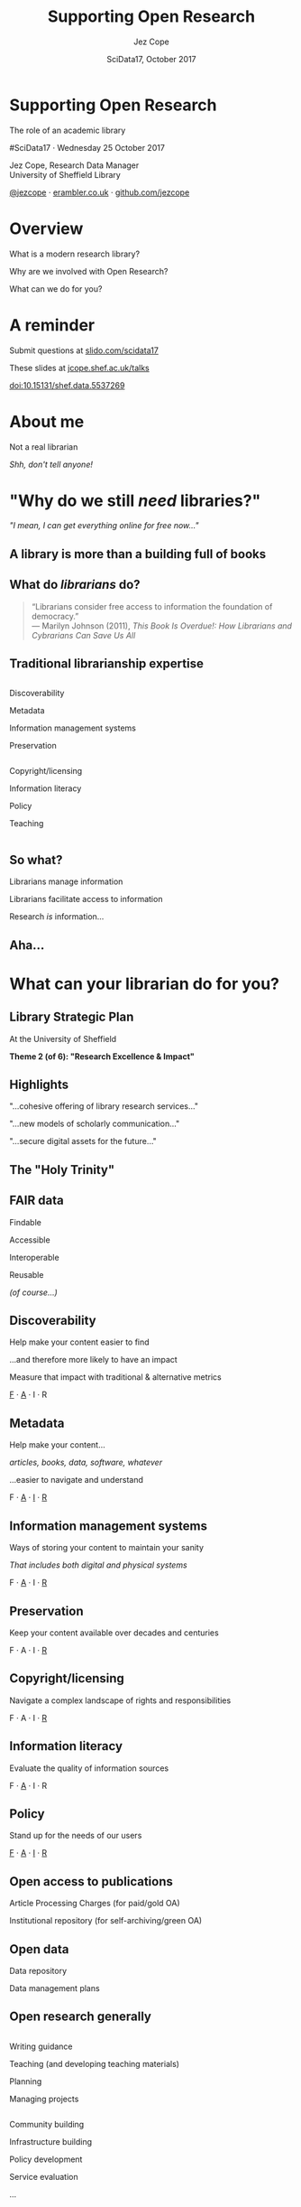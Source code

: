 #+TITLE: Supporting Open Research
#+DATE: SciData17, October 2017
#+AUTHOR: Jez Cope
#+EMAIL: j.s.cope@sheffield.ac.uk


* Supporting Open Research
:PROPERTIES:
:CUSTOM_ID: title
:END:

#+ATTR_HTML: :class subtitle
The role of an academic library

#SciData17 · Wednesday 25 October 2017

Jez Cope, Research Data Manager\\
University of Sheffield Library

[[https://twitter.com/jezcope][@jezcope]] · [[https://erambler.co.uk][erambler.co.uk]] · [[https://github.com/jezcope][github.com/jezcope]]

* Overview
:PROPERTIES:
:CUSTOM_ID: overview
:END:

What is a modern research library?

Why are we involved with Open Research?

What can we do for you?

* A reminder
:PROPERTIES:
:CUSTOM_ID: reminder
:END:

Submit questions at [[http://slido.com/scidata17][slido.com/scidata17]]

These slides at [[http://jcope.shef.ac.uk/talks/][jcope.shef.ac.uk/talks]]

[[https://doi.org/10.15131/shef.data.5537269][doi:10.15131/shef.data.5537269]]

*  About me
:PROPERTIES:
:CUSTOM_ID: about-me
:END:

#+ATTR_REVEAL: :frag t
Not a real librarian

#+ATTR_REVEAL: :frag t
/Shh, don't tell anyone!/

* "Why do we still /need/ libraries?"
:PROPERTIES:
:reveal_background: images/dusty-books.jpg
:CUSTOM_ID: why-libraries
:END:

#+ATTR_REVEAL: :frag t
/"I mean, I can get everything online for free now…"/

** A library is more than a building full of books
:PROPERTIES:
:reveal_background: images/wbl.jpg
:CUSTOM_ID: library-building
:END:

#+BEGIN_COMMENT
- We also purchase access to electronic journals, books, databases
  - With shrinking budgets!
  - And we make them accessible seamlessly
  - And find other ways to get you what you need (e.g. inter-library loans, facilitating open access)
- We make sure you can find what you need
  - Accurate metadata for each and every item
- We teach your students
  - how to reference properly
  - how to do a literature search
  - how to evaluate the quality of a resource
- And that building isn't just a book-house, it has formal and informal spaces to support a wide range of different study needs, from solo study to group work
#+END_COMMENT

** What do /librarians/ do?
:PROPERTIES:
:CUSTOM_ID: what-librarians-do
:END:

#+BEGIN_QUOTE
“Librarians consider free access to information the foundation of democracy.” \\
— Marilyn Johnson (2011), /This Book Is Overdue!: How Librarians and Cybrarians Can Save Us All/
#+END_QUOTE

** Traditional librarianship expertise
:PROPERTIES:
:CUSTOM_ID: librarian-skills
:END:

#+BEGIN_two-column

#+BEGIN_column
#+ATTR_REVEAL: :frag t
Discoverability

#+ATTR_REVEAL: :frag t
Metadata

#+ATTR_REVEAL: :frag t
Information management systems

#+ATTR_REVEAL: :frag t
Preservation
#+END_column

#+BEGIN_column
#+ATTR_REVEAL: :frag t
Copyright/licensing

#+ATTR_REVEAL: :frag t
Information literacy

#+ATTR_REVEAL: :frag t
Policy

#+ATTR_REVEAL: :frag t
Teaching
#+END_column

#+END_two-column

** So what?
:PROPERTIES:
:CUSTOM_ID: so-what
:END:

#+ATTR_REVEAL: :frag t
Librarians manage information

#+ATTR_REVEAL: :frag t
Librarians facilitate access to information

#+ATTR_REVEAL: :frag t
Research /is/ information…

** Aha...
:PROPERTIES:
:reveal_background: images/lightbulb.jpg
:CUSTOM_ID: aha
:END:

* What can your librarian do for you?
:PROPERTIES:
:CUSTOM_ID: what-we-do
:END:

** Library Strategic Plan
:PROPERTIES:
:CUSTOM_ID: strategic-plan
:END:

At the University of Sheffield

*Theme 2 (of 6): "Research Excellence & Impact"*

** Highlights
:PROPERTIES:
:CUSTOM_ID: strategic-plan-highlights
:END:

"…cohesive offering of library research services…"

"…new models of scholarly communication…"

"…secure digital assets for the future…"

** The "Holy Trinity"
:PROPERTIES:
:CUSTOM_ID: holy-trinity
:END:

[[file:images/trinity.svg]]

** FAIR data
:PROPERTIES:
:CUSTOM_ID: fair-data
:END:

Findable

Accessible

Interoperable

Reusable

#+ATTR_REVEAL: :frag t
/(of course…)/

** Discoverability
:PROPERTIES:
:CUSTOM_ID: discoverability
:END:

Help make your content easier to find

…and therefore more likely to have an impact

Measure that impact with traditional & alternative metrics

_F_ · _A_ · I · R 

** Metadata
:PROPERTIES:
:CUSTOM_ID: metadata
:END:

Help make your content…

/articles, books, data, software, whatever/

…easier to navigate and understand

F · _A_ · _I_ · _R_ 

** Information management systems
:PROPERTIES:
:CUSTOM_ID: info-management
:END:

Ways of storing your content to maintain your sanity

/That includes both digital and physical systems/

F · _A_ · I · _R_ 

** Preservation
:PROPERTIES:
:CUSTOM_ID: preservation
:END:

Keep your content available over decades and centuries

F · A · I · _R_ 

** Copyright/licensing
:PROPERTIES:
:CUSTOM_ID: copyright-licensing
:END:

Navigate a complex landscape of rights and responsibilities

F · A · I · _R_ 

** Information literacy
:PROPERTIES:
:CUSTOM_ID: info-lit
:END:

Evaluate the quality of information sources

F · _A_ · I · R 

** Policy
:PROPERTIES:
:CUSTOM_ID: policy
:END:

Stand up for the needs of our users

_F_ · _A_ · _I_ · _R_ 

** Open access to publications
:PROPERTIES:
:CUSTOM_ID: oa-pubs
:END:

Article Processing Charges (for paid/gold OA)

Institutional repository (for self-archiving/green OA)

** Open data
:PROPERTIES:
:CUSTOM_ID: open-data
:END:

Data repository

Data management plans

** Open research generally
:PROPERTIES:
:CUSTOM_ID: open-research
:END:

#+BEGIN_two-column

#+BEGIN_column
Writing guidance

Teaching (and developing teaching materials)

Planning

Managing projects
#+END_column

#+BEGIN_column
Community building

Infrastructure building 

Policy development

Service evaluation

...
#+END_column

#+END_two-column

** Collaborations
:PROPERTIES:
:CUSTOM_ID: collaborations
:END:

Within the Library

IT service

Research office

Research software engineering

Research ethics

Faculties, departments & institutes

** Collaboration example: research software engineering
:PROPERTIES:
:CUSTOM_ID: rse
:END:

#+BEGIN_two-column

#+BEGIN_column
*RSE*

- Code quality
- Testing
- Reproducibility
- Data science
#+END_column

#+BEGIN_column
*Library*

- Data/information management
- Copyright/licensing
- Metadata
- Preservation
#+END_column

#+END_two-column

*Together*

Training · Policy · Lobbying

* New directions
:PROPERTIES:
:CUSTOM_ID: new-directions
:END:

** Data visualisation
:PROPERTIES:
:reveal_background: images/orda-vis-showcase.png
:CUSTOM_ID: datavis
:END:

** Data librarians
:PROPERTIES:
:CUSTOM_ID: data-librarians
:reveal_background: images/laptop-phone-penknife.jpg
:END:

Hybrid librarian & data scientist

Often embedded in research departments

(More common in the US)

** Library Carpentry
:PROPERTIES:
:CUSTOM_ID: library-carpentry
:reveal_background: images/carpentry.jpg
:END:

Data skills for /all/ librarians!

** New scholarly communications
:PROPERTIES:
:CUSTOM_ID: new-schol-comms
:reveal_background: images/phone-and-books.jpg
:END:

Data journals

Short-form monographs

Student journals

Altmetrics

* What can you do for your librarian?
:PROPERTIES:
:reveal_background: images/question.jpg
:CUSTOM_ID: what-can-you-do
:END:

Ask questions

Invite them to contribute

Let them know what you need

Tell people how much you still get from the library

#+ATTR_REVEAL: :frag t
/Oh, and please submit your reading lists on time…/ 😉

* Acknowledgements
:PROPERTIES:
:CUSTOM_ID: acknowledgements
:END:

Research Support Unit, University Library

CICS, Research Services, RSE at Sheffield

Everyone whose ideas you've just seen!

* Questions?
:PROPERTIES:
:CUSTOM_ID: questions
:reveal_background: images/question-mark.jpg
:END:

Thanks for listening!

* Questions?
:PROPERTIES:
:CUSTOM_ID: questions-2
:reveal_background: images/question-mark.jpg
:END:

#+HTML: <iframe src="https://wall2.sli.do/event/o0krjapv?section=c1434aa1-685c-45f1-bb51-ce2e0ff67764" style="height: 70vh; width: 70vw;"></iframe>

* Metadata :noexport:
:PROPERTIES:
:VISIBILITY: folded
:END:

#+OPTIONS: ':nil *:t -:t ::t <:t H:3 \n:nil ^:t arch:headline
#+OPTIONS: author:t broken-links:nil c:nil creator:nil
#+OPTIONS: d:(not "LOGBOOK") date:t e:t email:nil f:t inline:t
#+OPTIONS: num:nil p:nil pri:nil prop:nil stat:t tags:t tasks:t tex:t
#+OPTIONS: timestamp:nil title:nil toc:nil todo:t |:t
#+LANGUAGE: en
#+SELECT_TAGS: export
#+EXCLUDE_TAGS: noexport
#+CREATOR: Emacs 25.2.1 (Org mode 9.0.6)

** Reveal.js settings

#+OPTIONS: reveal_center:t reveal_control:t reveal_height:-1
#+OPTIONS: reveal_history:t reveal_keyboard:t reveal_overview:t
#+OPTIONS: reveal_progress:t reveal_rolling_links:nil
#+OPTIONS: reveal_single_file:nil reveal_slide_number:"h.v"
#+OPTIONS: reveal_title_slide:nil reveal_width:-1
#+REVEAL_MARGIN: -1
#+REVEAL_MIN_SCALE: -1
#+REVEAL_MAX_SCALE: -1
# #+REVEAL_ROOT: http://jcope.staff.shef.ac.uk/talks/reveal.js/
#+REVEAL_ROOT: ./reveal.js
#+REVEAL_TRANS: slide
#+REVEAL_SPEED: default
#+REVEAL_THEME: simple
#+REVEAL_EXTRA_CSS: theme/css/tuos-lib-orange.css
#+REVEAL_EXTRA_JS:
#+REVEAL_HLEVEL: 1
#+REVEAL_TITLE_SLIDE_BACKGROUND:
#+REVEAL_TITLE_SLIDE_BACKGROUND_SIZE:
#+REVEAL_TITLE_SLIDE_BACKGROUND_POSITION:
#+REVEAL_TITLE_SLIDE_BACKGROUND_REPEAT:
#+REVEAL_TITLE_SLIDE_BACKGROUND_TRANSITION:
# #+REVEAL_DEFAULT_SLIDE_BACKGROUND: wood-bg.jpg
#+REVEAL_DEFAULT_SLIDE_BACKGROUND_SIZE:
#+REVEAL_DEFAULT_SLIDE_BACKGROUND_POSITION:
#+REVEAL_DEFAULT_SLIDE_BACKGROUND_REPEAT:
#+REVEAL_DEFAULT_SLIDE_BACKGROUND_TRANSITION:
#+REVEAL_MATHJAX_URL: https://cdn.mathjax.org/mathjax/latest/MathJax.js?config=TeX-AMS-MML_HTMLorMML
#+REVEAL_PREAMBLE:
#+REVEAL_HEAD_PREAMBLE:
#+REVEAL_POSTAMBLE:
#+REVEAL_MULTIPLEX_ID:
#+REVEAL_MULTIPLEX_SECRET:
#+REVEAL_MULTIPLEX_URL:
#+REVEAL_MULTIPLEX_SOCKETIO_URL:
#+REVEAL_SLIDE_HEADER:
#+REVEAL_SLIDE_FOOTER:
#+REVEAL_PLUGINS:
#+REVEAL_DEFAULT_FRAG_STYLE: roll-in
#+REVEAL_INIT_SCRIPT:
#+REVEAL_HIGHLIGHT_CSS: %r/lib/css/zenburn.css
